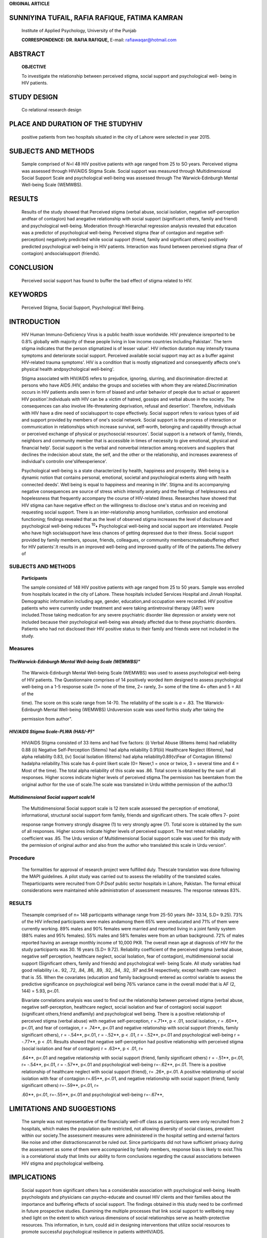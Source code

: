 **ORIGINAL ARTICLE**

SUNNIYINA TUFAIL, RAFIA RAFIQUE, FATIMA KAMRAN
==============================================

   Institute of Applied Psychology, University of the Punjab

   **CORRESPONDENCE: DR. RAFIA RAFIQUE,** E-mail: rafiawaqar@hotmail.com

ABSTRACT
========

   **OBJECTIVE**

   To investigate the relationship between perceived stigma, social
   support and psychological well- being in HIV patients.

STUDY DESIGN
============

   Co relational research design

PLACE AND DURATION OF THE STUDYHIV
==================================

   positive patients from two hospitals situated in the city of Lahore
   were selected in year 2015.

SUBJECTS AND METHODS
====================

   Sample comprised of N=l 48 HIV positive patients with age ranged from
   25 to SO years. Perceived stigma was assessed through HIV/AIDS Stigma
   Scale. Social support was measured through Multidimensional Social
   Support Scale and psychological well-being was assessed through The
   Warwick-Edinburgh Mental Well-being Scale (WEMWBS).

RESULTS
=======

   Results of the study showed that Perceived stigma (verbal abuse,
   social isolation, negative self-perception andfear of contagion) had
   anegative relationship with social support (significant others,
   family and friend) and psychological well-being. Moderation through
   Hierarchal regression analysis revealed that education was a
   predictor of psychological well-being. Perceived stigma (fear of
   contagion and negative self­ perception) negatively predicted while
   social support (friend, family and significant others) positively
   predicted psychological well-being in HIV patients. Interaction was
   found between perceived stigma (fear of contagion) andsocialsupport
   (friends).

CONCLUSION
==========

   Perceived social support has found to buffer the bad effect of stigma
   related to HIV.

KEYWORDS
========

   Perceived Stigma, Social Support, Psychological Well­ Being.

INTRODUCTION
============

   HIV Human lmmuno-Deficiency Virus is a public health issue worldwide.
   HIV prevalence isreported to be 0.8% globally with majority of these
   people living in low income countries including Pakistan'. The term
   stigma indicates that the person stigmatized is of lesser value'. HIV
   infection duration may intensify trauma symptoms and deteriorate
   social support. Perceived available social support may act as a
   buffer against HIV-related trauma symptoms'. HIV is a condition that
   is mostly stigmatized and consequently affects one's physical health
   andpsychological well-being'.

   Stigma associated with HIV/AIDS refers to prejudice, ignoring,
   slurring, and discrimination directed at persons who have AIDS /HIV,
   andalso the groups and societies with whom they are
   related.Discrimination occurs in HIV patients andis seen in form of
   biased and unfair behavior of people due to actual or apparent HIV
   position'.Individuals with HIV can be a victim of hatred, gossips and
   verbal abuse in the society. The consequences can also involve
   life-threatening deprivation, refusal and desertion'. Therefore,
   individuals with HIV have a dire need of socialsupport to cope
   effectively. Social support refers to various types of aid and
   support provided by members of one's social network. Social support
   is the process of interaction or communication in relationships which
   increase survival, self-worth, belonging and capability through
   actual or perceived exchange of physical or psychosocial resources'.
   Social support is a network of family, friends, neighbors and
   community member that is accessible in times of necessity to give
   emotional, physical and financial help'. Social support is the verbal
   and nonverbal interaction among receivers and suppliers that declines
   the indecision about state, the self, and the other or the
   relationship, and increases awareness of individual's controlin
   one'slifeexperience'.

   Psychological well-being is a state characterized by health,
   happiness and prosperity. Well-being is a dynamic notion that
   contains personal, emotional, societal and psychological extents
   along with health connected deeds'. Well­ being is equal to happiness
   and meaning in life'. Stigma and its accompanying negative
   consequences are source of stress which intensify anxiety and the
   feelings of helplessness and hopelessness that frequently accompany
   the course of HIV-related illness. Researches have showed that HIV
   stigma can have negative effect on the willingness to disclose one's
   status and on receiving and requesting social support. There is an
   inter-relationship among humiliation, confession and emotional
   functioning; findings revealed that as the level of observed stigma
   increases the level of disclosure and psychological well-being
   reduces :sup:`10`\ • Psychological well-being and social support are
   interrelated. People who have high socialsupport have less chances of
   getting depressed due to their illness. Social support provided by
   family members, spouse, friends, colleagues, or community
   memberscreatesabuffering effect for HIV patients'.It results in an
   improved well-being and improved quality of life of the patients.The
   delivery of

.. image:: media/image1.jpeg

   *PAGE 12 APRIL -JUNE 2017* I *VOLUME 14 NUMBER 2*

.. image:: media/image3.png

   social support will allow patients with HIV to manage well with their
   illness, which might lead to a sense of gratification,contentment and
   confidence. This might similarly lead to the decline in humiliation
   and discernment to HIV, and it may also boost an exposed argument
   about HIV and provide free expose of HIV position. Social support
   encourages social inclusion and enhances psychological well-being of
   patients withHIV".

   Since local literature is scarce upon the interaction of these
   variables, present study was designed to investigate the relationship
   between perceived stigma, social support andpsychological well-
   beingin HIV patients.

.. _subjects-and-methods-1:

SUBJECTS AND METHODS
--------------------

   **Participants**

   The sample consisted of 148 HIV positive patients with age ranged
   from 25 to 50 years. Sample was enrolled from hospitals located in
   the city of Lahore. These hospitals included Services Hospital and
   Jinnah Hospital. Demographic information including age, gender,
   education,and occupation were recorded. HIV positive patients who
   were currently under treatment and were taking antiretroviral therapy
   (ART) were included.Those taking medication for any severe
   psychiatric disorder like depression or anxiety were not included
   because their psychological well-being was already affected due to
   these psychiatric disorders. Patients who had not disclosed their HIV
   positive status to their family and friends were not included in the
   study.

Measures
--------

*TheWarwick-Edinburgh Mental Well-being Scale (WEMWBS)"*
~~~~~~~~~~~~~~~~~~~~~~~~~~~~~~~~~~~~~~~~~~~~~~~~~~~~~~~~

   The Warwick-Edinburgh Mental Well-being Scale (WEMWBS) was used to
   assess psychological well-being of HIV patients. The Questionnaire
   comprises of 14 positively worded item designed to assess
   psychological well-being on a 1-5 response scale (1= none of the
   time, 2= rarely, 3= some of the time 4= often and 5 = All of the

   time). The score on this scale range from 14-70. The reliability of
   the scale is *a* = .83. The Warwick-Edinburgh Mental Well-being
   (WEMWBS) Urduversion scale was used forthis study after taking the

   permission from author".

*HIV/AIDS Stigma Scale-PLWA (HAS/-P)"*
~~~~~~~~~~~~~~~~~~~~~~~~~~~~~~~~~~~~~~

   HIV/AIDS Stigma consisted of 33 items and had five factors: (i)
   Verbal Abuse (8items items) had reliability 0.88 (ii) Negative
   Self-Perception (5items) had alpha reliability 0.91(iii) Healthcare
   Neglect (6items), had alpha reliability 0.83, (iv) Social Isolation
   (6items) had alpha reliability0.89(v)Fear of Contagion (6items)
   hadalpha reliability.This scale has 4-point likert scale (0= Never,1
   = once or twice, 3 = several time and 4 = Most of the time). The
   total alpha reliability of this scale was .86. Total score is
   obtained by the sum of all responses. Higher scores indicate higher
   levels of perceived stigma.The permission has beentaken from the
   original author for the use of scale.The scale was translated in Urdu
   withthe permission of the author.13

*Multidimensional Social support scale14*
~~~~~~~~~~~~~~~~~~~~~~~~~~~~~~~~~~~~~~~~~

   The Multidimensional Social support scale is 12 item scale assessed
   the perception of emotional, informational, structural social support
   form family, friends and significant others. The scale offers 7-
   point

   response range fromvery strongly disagree (1) to very strongly agree
   (7). Total score is obtained by the sum of all responses. Higher
   scores indicate higher levels of perceived support. The test retest
   reliability coefficient was .85. The Urdu version of Multidimensional
   Social support scale was used for this study with the permission of
   original author and also from the author who translated this scale in
   Urdu version".

Procedure
---------

   The formalities for approval of research project were fulfilled duly.
   Thescale translation was done following the MAPI guidelines. A pilot
   study was carried out to assess the reliability of the translated
   scales. Theparticipants were recruited from O.P.Dsof public sector
   hospitals in Lahore, Pakistan. The formal ethical considerations were
   maintained while administration of assessment measures. The response
   ratewas 83%.

.. _results-1:

RESULTS
-------

   Thesample comprised of n= 148 participants withanage range from 25-50
   years (M= 33.14, S.D= 9.25). 73% of the HIV infected participants
   were males andamong them 65% were uneducated and 71% of them were
   currently working. 89% males and 90% females were married and
   reported living in a joint family system (88% males and 95% females).
   55% males and 58% females were from an urban background. 72% of males
   reported having an average monthly income of 10,000 PKR. The overall
   mean age at diagnosis of HIV for the study participants was 30. 16
   years (S.D= 9.72). Reliability coefficient of the perceived stigma
   (verbal abuse, negative self­ perception, healthcare neglect, social
   Isolation, fear of contagion), multidimensional social support
   (Significant others, family and friends) and psychological well-
   being Scale. All study variables had good reliability i.e.. 92, .72,
   .84, .86, .89, .92, .94, .92, .97 and.94 respectively, except health
   care neglect that is .55. When the covariates (education and family
   background) entered as control variable to assess the predictive
   significance on psychological well­ being 76% variance came in the
   overall model that is AF (2, 144) = 5.93, p<.01.

   Bivariate correlations analysis was used to find out the relationship
   between perceived stigma (verbal abuse, negative self-perception,
   healthcare neglect, social isolation and fear of contagion) social
   support (significant others,friend andfamily) and psychological well­
   being. There is a positive relationship of perceived stigma (verbal
   abuse) with negative self-perception, r =.71••, p < .01, social
   isolation, r = .60**, p<.01, and fear of contagion, r = .74**, p<.01
   and negative relationship with social support (friends, family
   significant others), r = -.54**, p<.01, r = -.52**, p < .01, r =
   -.52**, p<.01 and psychological well-being r = -.77**, p < .01.
   Results showed that negative self-perception had positive
   relationship with perceived stigma (social isolation and fear of
   contagion) r = .63**, p < .01, r=

   .64**, p<.01 and negative relationship with social support (friend,
   family significant others) r = -.51**, p<.01, r= -.54**, p<.01, r =
   -.57**, p<.01 and psychological well-being r=-.62**, p<.01. There is
   a positive relationship of healthcare neglect with social support
   (friend}, r= .26*, p<.01. A positive relationship of social isolation
   with fear of contagion r=.65**, p<.01, and negative relationship with
   social support (friend, family significant others) r=-.59**, p<.01,
   r=­

   .60**, p<.01, r=-.55**, p<.01 and psychological well-being r=-.67**,

.. image:: media/image4.png
   :width: 1.443in
   :height: 0.18904in

   patients with HIV even when the level of observed stigma increases,
   talking with significant others like family members and friends helps
   to reduce feelings of distress and associated anxiety'°.Social
   support is likely to prevent in negative appraisal of stress and
   people with high social support tend to reappraise the stress in a
   positive manner. Social resources act as buffers for stress
   associated with illness". So it can be safely concluded that patients
   with HIV who have social support of significant others have greater
   wellbeing even in face of stigma. Our findings are in line with
   earlier findings in which researchers have documented protective and
   positive effects of social support in case of stress '·'·11• "·". The
   findings of our study strengthen the buffering hypothesis11;
   protecting patients with HIV from potential harmful effects of
   stigma.

LIMITATIONS AND SUGGESTIONS
===========================

   The sample was not representative of the financially well-off class
   as participants were only recruited from 2 hospitals, which makes the
   population quite restricted, not allowing diversity of social
   classes, prevalent within our society.The assessment measures were
   administered in the hospital setting and external factors like noise
   and other distractionscannot be ruled out. Since participants did not
   have sufficient privacy during the assessment as some of them were
   accompanied by family members, response bias is likely to exist.This
   is a correlational study that limits our ability to form conclusions
   regarding the causal associations between HIV stigma and
   psychological wellbeing.

IMPLICATIONS
============

   Social support from significant others has a considerable association
   with psychological well-being. Health psychologists and physicians
   can psycho-educate and counsel HIV clients and their families about
   the importance and buffering effects of social support. The findings
   obtained in this study need to be confirmed in future prospective
   studies. Examining the multiple processes that link social support to
   wellbeing may shed light on the extent to which various dimensions of
   social relationships serve as health-protective resources. This
   information, in turn, could aid in designing interventions that
   utilize social resources to promote successful psychological
   resilience in patients withHIV/AIDS.

.. _conclusion-1:

CONCLUSION
==========

   Besides improving medical and psychological health care facilities,
   work needs to be done at reducing stigma, discrimination and bias
   towards people with HIV. General public needs to be educated to
   restructure their stereotype thinking about the stigma associated
   withHIV/AIDS.

REFERENCES
==========

1. Wilson IB, Cleary PD. Linking clinical variables with health­ related
      qualityoflife.JAMA:thejournal of the American Medical Association.
      1995;273(1):59.

2. Sherman P. Stigma, mental illness, and culture.2011.
      http.\ `www.scribid.com/doc/11731670/The-Stigma <http://www.scribid.com/doc/11731670/The-Stigma>`__
      of Mental­ Illness.

3. Liamputtong P, Kitisriworpan F. Stigma vs. discrimination and

..

   living withHIV 2012.119-123.Dordrecht.Springer.

4.  World Health Organization, Unicef. Towards universal access: scaling
    up priority HI 2010.

5.  Rzeszutek M, Oniszczenko W, Zebrowska M, Firlag-Burkacka E. HIV
    infection duration, social support and the level of trauma symptoms
    in a sample of HIV-positive Polish individuals. AIDS
    care2015;27(3):363-369.

6.  Ruiz R,Fernandez F.Psychiatry aspects of HIV/ AIDS 2006.Health
       Promotion Practice 2013;39:123-145.

7.  Apinundecha C, Laohasiriwong W, Cameron M P, Lim 5. A community
       participation intervention to reduce HIV/AIDS stigma, Nakhon
       Ratchasima Province, Northeast Thailand. AIDS Care.2007;
       19(9):1157-1165.

8.  Mattson M.Health as Communication Nexus: A service-learning approach
    hardback. USA: Kendall/Hunt Publishing Company. 2011.

9.  Raza A.Relationship between academic performance and social support
    among university students with special needs. (Unpublished masters
    thesis. University of the Punjab, Lahore. 2005.

10. Sherman MD. Distress and professional impairment due to mental
       health problems among psychotherapists. Clinical Psych
       Review.1996;16(4):299-315.

11. Snyder R C, Lopez J 5. Positive psychology. USA: Sage Publication,
       Inc.2007.

12. Tennant T et al. The Warwick-Edinburgh Mental Well-being Scale
       (WEMWBS): development and UK validation. Health Quality of
       lifeoutcomes. 2007;5(63).

13. Holzemer L W. AIDS care psychological and socio-medical aspects of
       AIDS/HIV. AIDS Care. 2007;19(8):1002-1012.

14. Zimet 5 G, Dahlem N W, Farely G K. Multidimensional social support
       scale.1988.

15. Shamos K A, Hartwig N, Zindela. Men's and women's experiences with
       HIV and stigma in Swaziland. Qualit Health
       Research.2009;19:1678-1689

16. Steward WT, Herek G **M,** Ramakrishna J, Bharat 5, Chandy 5,
       WrubelJ et al.

..

   HIV-related stigma: adapting a theoretical framework for use in

   lndia.bSocSci Med.2008;67:1225-1235

17. Slade P, O'Neill C, Simpson A J, Lashen H. The relationship between
       perceived stigma, disclosure patterns, support and distress in
       new attendees at an infertility clinic. HumanReprod.
       2007;22:2309-2317

18. Turner-CobbJ M, Gore-Felton C, Marouf F, Koopman C, Kim P, lsraelski
       D et al.Coping, social support, and attachment styleas
       psychosocial correlates of adjustment in men and women with
       HIV/AIDS.JofBehavi Medici. 2002;25:337-353.

19. Bhatia R, Hartman C, Kallen MA, Graham J, Giordano T P. Persons
       newly diagnosed with HIV infection are at high risk for
       depression and poor linkage to care: results from the Steps
       Study. AIDS Behavior. 2011;15:1161-1170

..

   p<.01 was found.There isa negative relationship offearof contagion
   with social support (friends, family, significant others) r=-.68**,
   p<.01, r= -.67**, p<.01, r= -.52**,p<.01 and psychological well-being
   r=-.79**, p<.01. There is a positive relationship of social support
   (friends, family and significant others) with psychological
   well-being r=.63**,p<.01,r=.68**,p<.01, r=.64**, p<.01.

   Education was only predictor of psychological well-being while family
   background did not predict psychological well-being.In step 2 the
   effect of social support (significant others, family and friend) on
   psychological well-being was seen. After controlling the effect of
   covariates, 47% variance came in the overall model that is ti.F
   (3,141)

   = 50.59, p<.01.Results showed that socialsupport (significant others,
   friends and family) all predict psychological well-being. In step 3

   **Table 1**

   Differences between mothers and fathers on various dimensions of
   stress scale.

   perceived stigma(verbalabuse, negative self-perception,healthcare
   neglect social isolation and fear of contagion) explained 10%
   variance ti.F (8, 136) = 8.01, p<.01and only perceived stigma (fear
   of contagion) predicted well-being negatively. In the final block,
   when interaction term of Perceived stigma and Social support were
   added, the observed variance was 50%, F (15, 121) = 1.74, p < 0.05,
   so interaction between perceived stigma (fear of contagion) and
   social support(significant others) were found.

   The interaction plot explained that at high level of moderator a
   relationship between perceived stigma (fear of contagion) and
   psychological well-being exists B = -.752 p = 0.00. It means the
   patients who had more social support from significant other have less
   fear of contagion and have high psychological well-being. At a low
   level of moderator the nature of relationship between perceived
   stigma (fear of contagion) and psychological well-being was found B

   = -0.9***, p = 0.00,it means that when social support from
   significant others is low then fear of contagion is high and
   psychological well­ beingislow.

.. image:: media/image5.png

   **Step** I Education

   Family background

   **Step2** Family Friend

   Significant others

   **Step3**

   Verbal Abuse

   Negative self-perception Health care neglect Social isolation

   Fear of contagion

   **Step4**

   Verbal Abuse x Significant others

   Verbal Abuse x Family Verbal Abuse x Friend Negative self-perception
   x **Slgnlfkant othen**

   Negative self-perception x Family Negative self-perception x Friend
   Healthcare Neglect x Significant **otben**

   Healthcare Neglect x Family

   Healthcare Neglect x Friend Social isolation x Significant **othen**

   Social isolation x Family

   Social isolation x Friend

   Fear of contagion x Significant

   **otben**

   Fear of contagion x Family

   Fear of contagion x Friend Total R'

   .01••

   .05

   .27*\*

   .13

   .22*\*

   .33**\*

   .39**\*

   .13

   -.13

   -.05

   .01

   -.22\*

   .14

   -.03

   .12

   -.04

   .16

   -.09

   -.13

   -.40

   -.41

   -.12

   -.03

   .21

   -.24*\*

   -.28

   -.27

   .71\*

DISCUSSION
==========

   (discussion is too small, please elaborate your results and compare
   them withpreviousfindings)

   Results of the current study confirm that education has positive
   relationship with wellbeing. Educated patients with HIV had greater
   psychological wellbeing. Education has found to have a positive
   association with wellbeing6. Research endorses that educated patients
   were better off at taking care of their physical and mental health
   needs compared with the uneducated ones•.

   In our study social support was found to have a main positive effect
   when (fear of contagion was not entered into the model). Fear of
   contagion had a negative main effect when effect of social support
   was significant. Socialsupport of friends,family and significant
   others appear to have a positive influence on one's psychological
   well­ being11.Patientswho had moresocial support from significant
   other had less fear of contagion and reported greater psychological
   well­ being. Results of our study highlight the grim societal bias and
   discrimination towards people with HIV", and reveals that social
   support" tends to have a considerable buffering effect on
   psychological wellbeing." Perceived social support has found to
   buffer the illeffect of disease and stigma".

   In our study high social support from (significant others) even when
   fear of contagion is high does not affect wellbeing; it remains
   fairly stable. Literature highlights that people with lack of social
   support, suffering from medical illnesses tend to feel more
   distressed during the course of their illness and ongoing medical
   treatment". Results of our study reveal that low social support from
   (significant others) when fear of contagion is high decreases
   wellbeing Research endorses that people with HIV tend to have greater
   psychological wellbeing if they have social support from family,
   friends and significant others". Patients diagnosed with HIV tend to
   have associated features of depression, usually when they are unable
   to share their misery and experiencesrelated to stigma; with
   significant others " . Perceived social support tends to reduce the
   feelings of discrimination and bias created in patients with HIV and
   helps to improve their psychological health". Research validates that
   in
